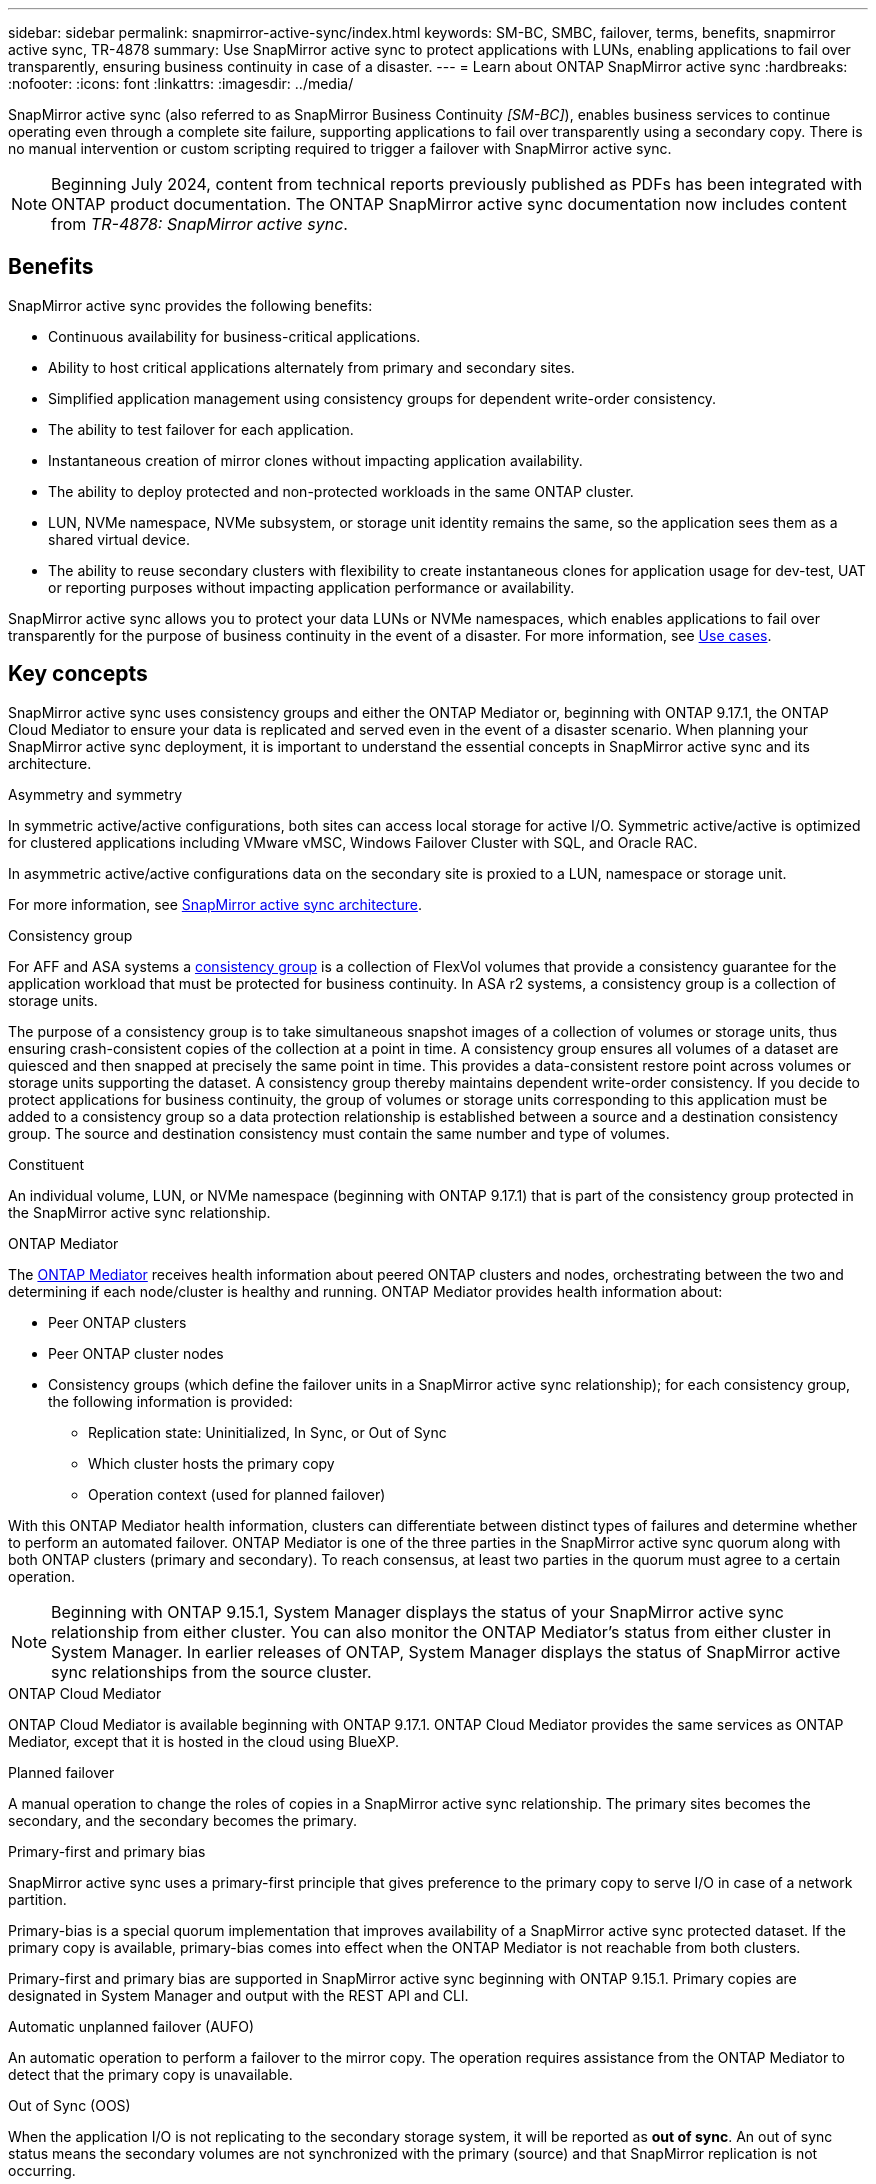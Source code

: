 ---
sidebar: sidebar
permalink: snapmirror-active-sync/index.html
keywords: SM-BC, SMBC, failover, terms, benefits, snapmirror active sync, TR-4878
summary: Use SnapMirror active sync to protect applications with LUNs, enabling applications to fail over transparently, ensuring business continuity in case of a disaster.
---
= Learn about ONTAP SnapMirror active sync
:hardbreaks:
:nofooter:
:icons: font
:linkattrs:
:imagesdir: ../media/

[.lead]
SnapMirror active sync (also referred to as SnapMirror Business Continuity _[SM-BC]_), enables business services to continue operating even through a complete site failure, supporting applications to fail over transparently using a secondary copy. There is no manual intervention or custom scripting required to trigger a failover with SnapMirror active sync.

[NOTE]
Beginning July 2024, content from technical reports previously published as PDFs has been integrated with ONTAP product documentation. The ONTAP SnapMirror active sync documentation now includes content from _TR-4878: SnapMirror active sync_.

== Benefits

SnapMirror active sync provides the following benefits:

* Continuous availability for business-critical applications.
* Ability to host critical applications alternately from primary and secondary sites.
* Simplified application management using consistency groups for dependent write-order consistency.
* The ability to test failover for each application.
* Instantaneous creation of mirror clones without impacting application availability.
* The ability to deploy protected and non-protected workloads in the same ONTAP cluster.
* LUN, NVMe namespace, NVMe subsystem, or storage unit identity remains the same, so the application sees them as a shared virtual device.
* The ability to reuse secondary clusters with flexibility to create instantaneous clones for application usage for dev-test, UAT or reporting purposes without impacting application performance or availability. 

SnapMirror active sync allows you to protect your data LUNs or NVMe namespaces, which enables applications to fail over transparently for the purpose of business continuity in the event of a disaster. For more information, see link:use-cases-concept.html[Use cases].  

== Key concepts

SnapMirror active sync uses consistency groups and either the ONTAP Mediator or, beginning with ONTAP 9.17.1, the ONTAP Cloud Mediator to ensure your data is replicated and served even in the event of a disaster scenario. When planning your SnapMirror active sync deployment, it is important to understand the essential concepts in SnapMirror active sync and its architecture. 

.Asymmetry and symmetry 

In symmetric active/active configurations, both sites can access local storage for active I/O.  Symmetric active/active is optimized for clustered applications including VMware vMSC, Windows Failover Cluster with SQL, and Oracle RAC. 

In asymmetric active/active configurations data on the secondary site is proxied to a LUN, namespace or storage unit.  

For more information, see xref:architecture-concept.html[SnapMirror active sync architecture].

.Consistency group

For AFF and ASA systems a link:../consistency-groups/index.html[consistency group] is a collection of FlexVol volumes that provide a consistency guarantee for the application workload that must be protected for business continuity. In ASA r2 systems, a consistency group is a collection of storage units.

The purpose of a consistency group is to take simultaneous snapshot images of a collection of volumes or storage units, thus ensuring crash-consistent copies of the collection at a point in time. A consistency group ensures all volumes of a dataset are quiesced and then snapped at precisely the same point in time. This provides a data-consistent restore point across volumes or storage units supporting the dataset. A consistency group thereby maintains dependent write-order consistency. If you decide to protect applications for business continuity, the group of volumes or storage units corresponding to this application must be added to a consistency group so a data protection relationship is established between a source and a destination consistency group. The source and destination consistency must contain the same number and type of volumes.  

.Constituent

An individual volume, LUN, or NVMe namespace (beginning with ONTAP 9.17.1) that is part of the consistency group protected in the SnapMirror active sync relationship. 

.ONTAP Mediator

The link:../mediator/index.html[ONTAP Mediator] receives health information about peered ONTAP clusters and nodes, orchestrating between the two and determining if each node/cluster is healthy and running. ONTAP Mediator provides health information about: 

* Peer ONTAP clusters
* Peer ONTAP cluster nodes 
* Consistency groups (which define the failover units in a SnapMirror active sync relationship); for each consistency group, the following information is provided: 
** Replication state: Uninitialized, In Sync, or Out of Sync 
** Which cluster hosts the primary copy 
** Operation context (used for planned failover) 

With this ONTAP Mediator health information, clusters can differentiate between distinct types of failures and determine whether to perform an automated failover. ONTAP Mediator is one of the three parties in the SnapMirror active sync quorum along with both ONTAP clusters (primary and secondary). To reach consensus, at least two parties in the quorum must agree to a certain operation.  

[NOTE]
Beginning with ONTAP 9.15.1, System Manager displays the status of your SnapMirror active sync relationship from either cluster. You can also monitor the ONTAP Mediator's status from either cluster in System Manager. In earlier releases of ONTAP, System Manager displays the status of SnapMirror active sync relationships from the source cluster. 

.ONTAP Cloud Mediator

ONTAP Cloud Mediator is available beginning with ONTAP 9.17.1. ONTAP Cloud Mediator provides the same services as ONTAP Mediator, except that it is hosted in the cloud using BlueXP. 


.Planned failover

A manual operation to change the roles of copies in a SnapMirror active sync relationship. The primary sites becomes the secondary, and the secondary becomes the primary.

.Primary-first and primary bias
SnapMirror active sync uses a primary-first principle that gives preference to the primary copy to serve I/O in case of a network partition.

Primary-bias is a special quorum implementation that improves availability of a SnapMirror active sync protected dataset. If the primary copy is available, primary-bias comes into effect when the ONTAP Mediator is not reachable from both clusters. 

Primary-first and primary bias are supported in SnapMirror active sync beginning with ONTAP 9.15.1. Primary copies are designated in System Manager and output with the REST API and CLI. 

.Automatic unplanned failover (AUFO)

An automatic operation to perform a failover to the mirror copy. The operation requires assistance from the ONTAP Mediator to detect that the primary copy is unavailable.

.Out of Sync (OOS)

When the application I/O is not replicating to the secondary storage system, it will be reported as **out of sync**. An out of sync status means the secondary volumes are not synchronized with the primary (source) and that SnapMirror replication is not occurring. 

If the mirror state is `Snapmirrored`, this indicates a transfer failure or failure due to an unsupported operation.

SnapMirror active sync supports automatic resync, enabling copies to return to an InSync state. 

Beginning with ONTAP 9.15.1, SnapMirror active sync supports link:interoperability-reference.html#fan-out-configurations[automatic reconfiguration in fan-out configurations]. 

.Uniform and non-uniform configuration 

* **Uniform host access** means that hosts from both sites are connected to all paths to storage clusters on both sites. Cross-site paths are stretched across distances.
* **Non-uniform host access** means hosts in each site are connected only to the cluster in the same site. Cross-site paths and stretched paths aren't connected. 

[NOTE]
Uniform host access is supported for any SnapMirror active sync deployment; non-uniform host access is only supported for symmetric active/active deployments. 

.Zero RPO

RPO stands for recovery point objective, which is the amount of data loss deemed acceptable during a given time period. Zero RPO signifies that no data loss is acceptable.  

.Zero RTO

RTO stands for recovery time objective, which is the amount of time that is deemed acceptable for an application to return to normal operations non-disruptively following an outage, failure, or other data loss event. Zero RTO signifies that no amount of downtime is acceptable. 

== SnapMirror active sync configuration support by ONTAP version 

Support for SnapMirror active sync varies depending on your version of ONTAP:

[cols=4*]
|===

h| ONTAP version h| Supported clusters h| Supported protocols h| Supported configurations

| 9.17.1 and later
a| 
* AFF
* ASA
* C-Series
* ASA r2
a| 
* iSCSI
* FC
* NVMe for VMware workloads
a| 
* Asymmetric active/active

[NOTE]
Asymmetric active/active does not support ASA r2 and NVMe
For more information about NVMe support, see link:../nvme/support-limitations.html[NVMe configuration, support, and limitations].

* Symmetric active/active

| 9.16.1 and later
a| 
* AFF
* ASA
* C-Series
* ASA r2

a| 
* iSCSI
* FC
a|
* Asymmetric active/active
* Symmetric active/active
Symmetric active/active configurations support 4-node clusters in ONTAP 9.16.1 and later. For ASA r2, only 2-node clusters are supported.

| 9.15.1 and later
a| 
* AFF
* ASA
* C-Series

a| 
* iSCSI
* FC
a|
* Asymmetric active/active
* Symmetric active/active
Symmetric active/active configurations support 2-node clusters in ONTAP 9.15.1.  4-node clusters are supported in ONTAP 9.16.1 and later.


| 9.9.1 and later
a|
* AFF
* ASA
* C-Series

a|
* iSCSI
* FC
a| Asymmetric active/active

|===

Primary and secondary clusters must be of the same type: either link:../san-admin/learn-about-asa.html[ASA], link:https://docs.netapp.com/us-en/asa-r2/get-started/learn-about.html[ASA r2^], or AFF. 


// 2025-Sept-12, ONTAPDOC-3306
// 2025-June-25, ONTAPDOC-2763

// 2025-July-1, ONTAPDOC-2726
// 2025 Jan 22, ONTAPDOC-1070
// 2025 2 jan, ONTAPDOC-2251
// 2024-nov-15: PR-1539
// 2024 may 20, ONTAPDOC-2001
// 6 may 2024, ontapdoc-1478
// 16 may 2023, ONTAPDOC-1004
// 16 may 2023, ONTAPDOC-883
// ontapdoc-1219, 2023 oct 12
// ontapdoc-883, 7 march 2023
// 7 april 2022, BURT 1459617